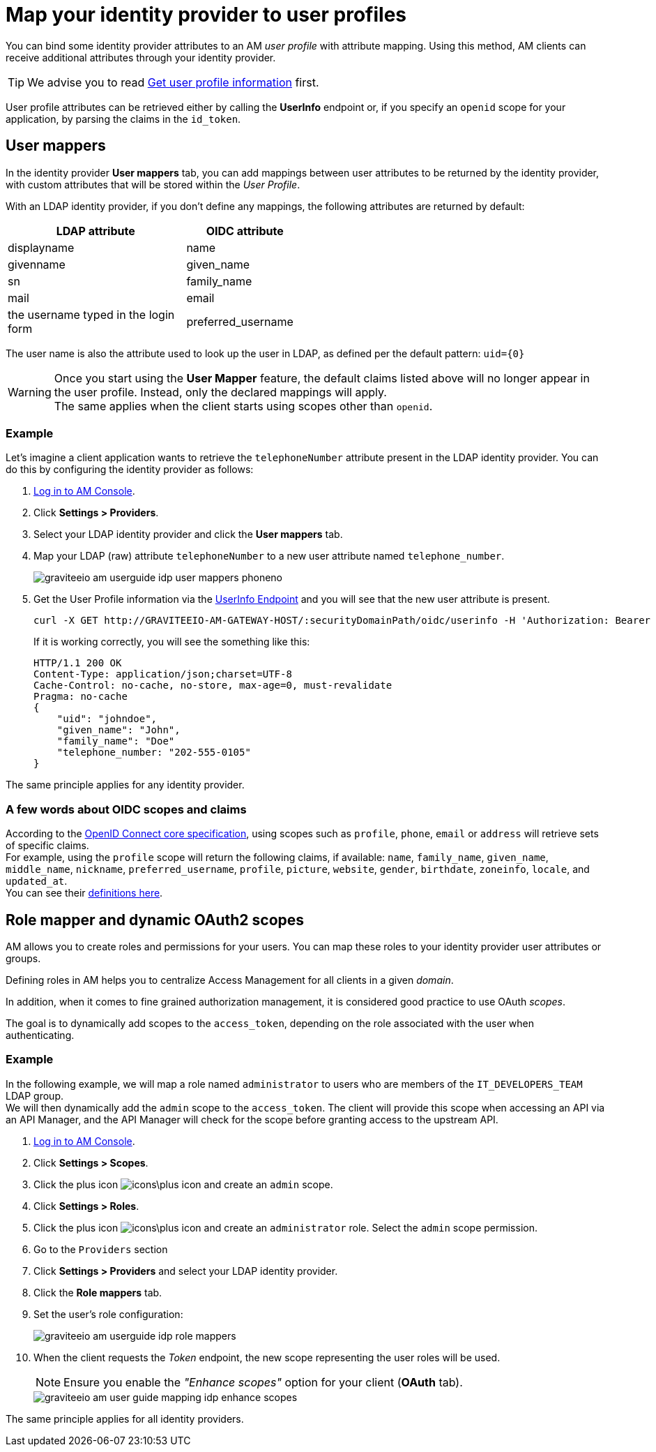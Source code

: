 = Map your identity provider to user profiles

You can bind some identity provider attributes to an AM _user profile_ with attribute mapping. Using this method, AM clients can receive additional attributes through your identity provider.

TIP: We advise you to read link:/am/current/am_quickstart_profile_information.html[Get user profile information^] first.

User profile attributes can be retrieved either by calling the *UserInfo* endpoint or, if you specify an `openid` scope for your application, by parsing the claims in the `id_token`.

== User mappers

In the identity provider *User mappers* tab, you can add mappings between user attributes to be returned by the identity provider, with custom attributes that will be stored within the _User Profile_.

With an LDAP identity provider, if you don't define any mappings, the following attributes are returned by default:

[width="50%",cols="6,4"]
|===
|LDAP attribute |OIDC attribute

|displayname |name
|givenname|given_name
|sn|family_name
|mail|email
|the username typed in the login form|preferred_username
|===

The user name is also the attribute used to look up the user in LDAP, as defined per the default pattern: `uid={0}`

WARNING: Once you start using the *User Mapper* feature, the default claims listed above will no longer appear in the user profile. Instead, only the declared mappings will apply. +
The same applies when the client starts using scopes other than `openid`.

=== Example

Let's imagine a client application wants to retrieve the `telephoneNumber` attribute present in the LDAP identity provider. You can do this by configuring the identity provider as follows:

. link:/am/current/am_userguide_authentication.html[Log in to AM Console^].
. Click *Settings > Providers*.
. Select your LDAP identity provider and click the *User mappers* tab.
. Map your LDAP (raw) attribute `telephoneNumber` to a new user attribute named `telephone_number`.
+
image::am/current/graviteeio-am-userguide-idp-user-mappers-phoneno.png[]

. Get the User Profile information via the link:/am/current/am_quickstart_profile_information.html#userinfo-endpoint[UserInfo Endpoint^] and you will see that the new user attribute is present.
+
[source,bash,subs="verbatim"]
----
curl -X GET http://GRAVITEEIO-AM-GATEWAY-HOST/:securityDomainPath/oidc/userinfo -H 'Authorization: Bearer :accessToken'
----
+
If it is working correctly, you will see the something like this:
+
[source]
----
HTTP/1.1 200 OK
Content-Type: application/json;charset=UTF-8
Cache-Control: no-cache, no-store, max-age=0, must-revalidate
Pragma: no-cache
{
    "uid": "johndoe",
    "given_name": "John",
    "family_name": "Doe"
    "telephone_number: "202-555-0105"
}
----

The same principle applies for any identity provider.

=== A few words about OIDC scopes and claims

According to the https://openid.net/specs/openid-connect-core-1_0.html#ScopeClaims[OpenID Connect core specification^], using scopes such as `profile`, `phone`, `email` or `address` will retrieve sets of specific claims. +
For example, using the `profile` scope will return the following claims, if available: `name`, `family_name`, `given_name`, `middle_name`, `nickname`, `preferred_username`, `profile`, `picture`, `website`, `gender`, `birthdate`, `zoneinfo`, `locale`, and `updated_at`. +
You can see their https://openid.net/specs/openid-connect-core-1_0.html#StandardClaims[definitions here^].

== Role mapper and dynamic OAuth2 scopes

AM allows you to create roles and permissions for your users. You can map these roles to your identity provider user attributes or groups. +

Defining roles in AM helps you to centralize Access Management for all clients in a given _domain_.

In addition, when it comes to fine grained authorization management, it is considered good practice to use OAuth _scopes_.

The goal is to dynamically add scopes to the `access_token`, depending on the role associated with the user when authenticating.

=== Example

In the following example, we will map a role named `administrator` to users who are members of the `IT_DEVELOPERS_TEAM` LDAP group. +
We will then dynamically add the `admin` scope to the `access_token`.
The client will provide this scope when accessing an API via an API Manager, and the API Manager will check for the scope before granting access to the upstream API.

. link:/am/current/am_userguide_authentication.html[Log in to AM Console^].
. Click *Settings > Scopes*.
. Click the plus icon image:icons\plus-icon.png[role="icon"] and create an `admin` scope.
. Click *Settings > Roles*.
. Click the plus icon image:icons\plus-icon.png[role="icon"] and create an `administrator` role. Select the `admin` scope permission.
. Go to the `Providers` section
. Click *Settings > Providers* and select your LDAP identity provider.
. Click the *Role mappers* tab.
. Set the user's role configuration:
+
image::am/current/graviteeio-am-userguide-idp-role-mappers.png[]
+
. When the client requests the _Token_ endpoint, the new scope representing the user roles will be used.
+
NOTE: Ensure you enable the _"Enhance scopes"_ option for your client (*OAuth* tab).
+
image::am/current/graviteeio-am-user-guide-mapping-idp-enhance-scopes.png[]

The same principle applies for all identity providers.
